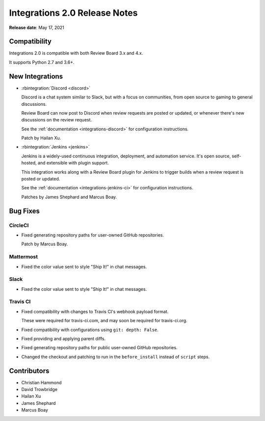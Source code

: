 .. default-intersphinx:: rb4.0


==============================
Integrations 2.0 Release Notes
==============================

**Release date**: May 17, 2021


Compatibility
=============

Integrations 2.0 is compatible with both Review Board 3.x and 4.x.

It supports Python 2.7 and 3.6+.


New Integrations
================

* :rbintegration:`Discord <discord>`

  Discord is a chat system similar to Slack, but with a focus on communities,
  from open source to gaming to general discussions.

  Review Board can now post to Discord when review requests are posted or
  updated, or whenever there's new discussions on the review request.

  See the :ref:`documentation <integrations-discord>` for configuration
  instructions.

  Patch by Hailan Xu.

* :rbintegration:`Jenkins <jenkins>`

  Jenkins is a widely-used continuous integration, deployment, and automation
  service. It's open source, self-hosted, and extensible with plugin support.

  This integration works along with a Review Board plugin for Jenkins to
  trigger builds when a review request is posted or updated.

  See the :ref:`documentation <integrations-jenkins-ci>` for configuration
  instructions.

  Patches by James Shephard and Marcus Boay.


Bug Fixes
=========

CircleCI
--------

* Fixed generating repository paths for user-owned GitHub repositories.

  Patch by Marcus Boay.


Mattermost
----------

* Fixed the color value sent to style "Ship It!" in chat messages.


Slack
-----

* Fixed the color value sent to style "Ship It!" in chat messages.


Travis CI
---------

* Fixed compatibility with changes to Travis CI's webhook payload format.

  These were required for travis-ci.com, and may soon be required for
  travis-ci.org.

* Fixed compatibility with configurations using ``git: depth: False``.

* Fixed providing and applying parent diffs.

* Fixed generating repository paths for public user-owned GitHub repositories.

* Changed the checkout and patching to run in the ``before_install`` instead
  of ``script`` steps.


Contributors
============

* Christian Hammond
* David Trowbridge
* Hailan Xu
* James Shephard
* Marcus Boay
